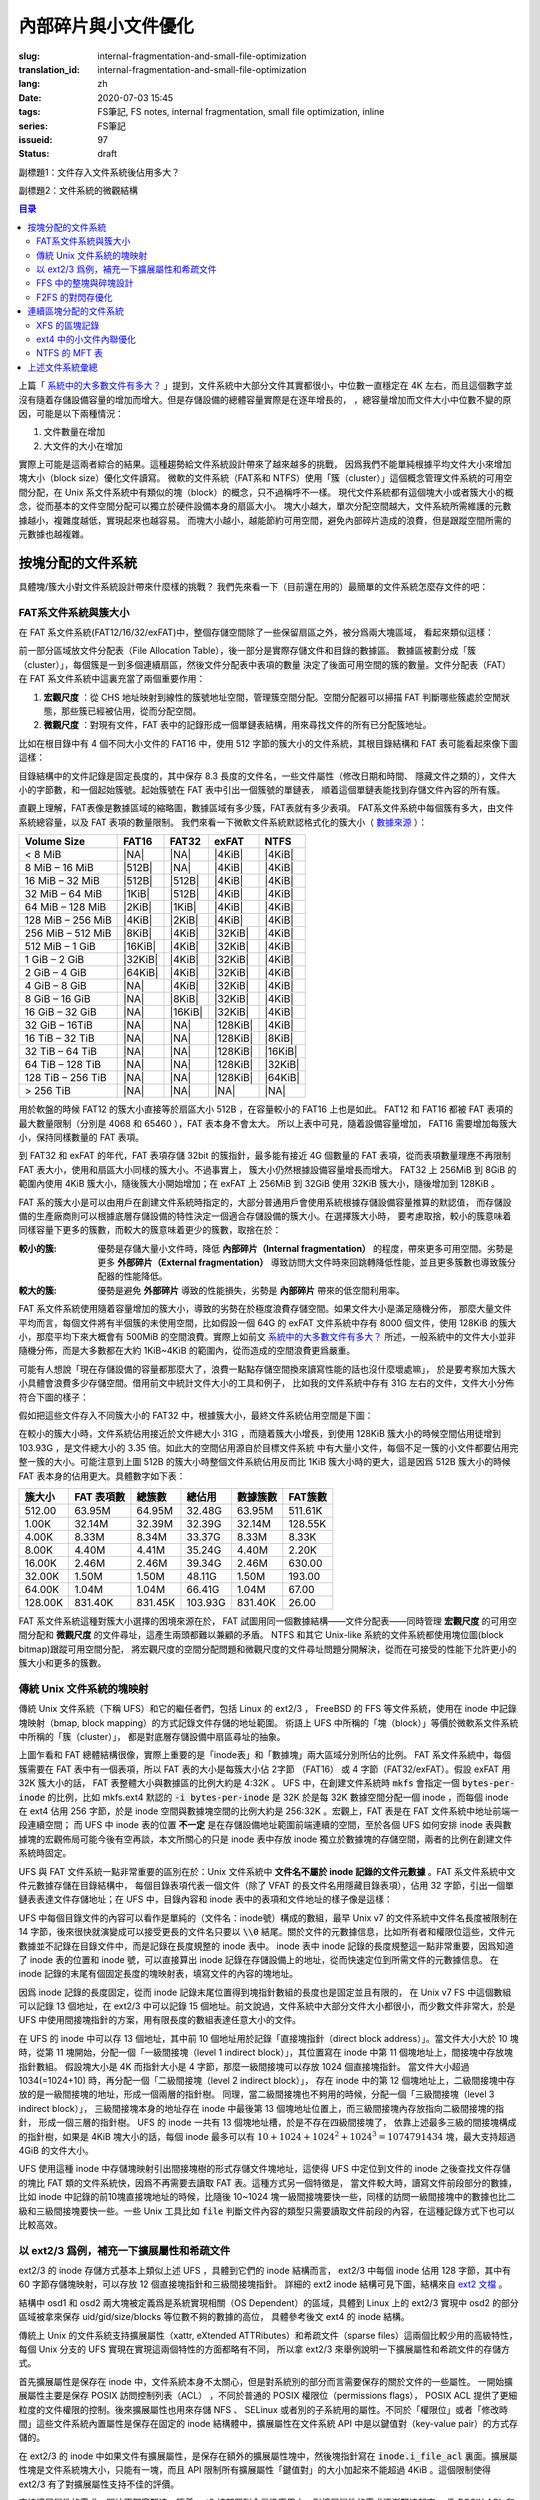 內部碎片與小文件優化
================================================

:slug: internal-fragmentation-and-small-file-optimization
:translation_id: internal-fragmentation-and-small-file-optimization
:lang: zh
:date: 2020-07-03 15:45
:tags: FS筆記, FS notes, internal fragmentation, small file optimization, inline
:series: FS筆記
:issueid: 97
:status: draft

副標題1：文件存入文件系統後佔用多大？

副標題2：文件系統的微觀結構

.. contents:: 目录

上篇「 `系統中的大多數文件有多大？ <{filename}./file-size-histogram.zh.rst>`_
」提到，文件系統中大部分文件其實都很小，中位數一直穩定在 4K
左右，而且這個數字並沒有隨着存儲設備容量的增加而增大。但是存儲設備的總體容量實際是在逐年增長的，
，總容量增加而文件大小中位數不變的原因，可能是以下兩種情況：

1. 文件數量在增加
2. 大文件的大小在增加

實際上可能是這兩者綜合的結果。這種趨勢給文件系統設計帶來了越來越多的挑戰，
因爲我們不能單純根據平均文件大小來增加塊大小（block size）優化文件讀寫。
微軟的文件系統（FAT系和 NTFS）使用「簇（cluster）」這個概念管理文件系統的可用空間分配，在 Unix
系文件系統中有類似的塊（block）的概念，只不過稱呼不一樣。
現代文件系統都有這個塊大小或者簇大小的概念，從而基本的文件空間分配可以獨立於硬件設備本身的扇區大小。
塊大小越大，單次分配空間越大，文件系統所需維護的元數據越小，複雜度越低，實現起來也越容易。
而塊大小越小，越能節約可用空間，避免內部碎片造成的浪費，但是跟蹤空間所需的元數據也越複雜。

按塊分配的文件系統
+++++++++++++++++++++++++++++++++++++++++++++++++++++++++++++++++++

具體塊/簇大小對文件系統設計帶來什麼樣的挑戰？
我們先來看一下（目前還在用的）最簡單的文件系統怎麼存文件的吧：

FAT系文件系統與簇大小
-------------------------------------------------------------------

在 FAT 系文件系統(FAT12/16/32/exFAT)中，整個存儲空間除了一些保留扇區之外，被分爲兩大塊區域，
看起來類似這樣：

.. tikz::
    :libs: positioning,calc,decorations.pathreplacing,fit

    \node[fit={(0,3) (2,4)}] (rect)  {引導保留塊};
    \draw[thick]  (0,3) rectangle (2,4);
    \draw[thick,fill=red!30!white]  (2,3) rectangle (18,4);
    \foreach \x in {2.2,2.4,...,18.0} { \draw[thick] (\x,3) -- (\x,4); }
    \foreach \x in {3.2,3.4,...,3.8} { \draw[thick] (2.0,\x) -- (18.0,\x); }
    \draw [decorate,decoration={brace,mirror,amplitude=5}] (18,4.1) -- (2, 4.1) 
        node [black,midway,yshift=10] {文件分配表（File Allocation Table）};
    \foreach \x in {0,1,...,17} {
        \draw[thick,fill=green!30!white] (\x,2) rectangle (\x + 1,3);
        \draw[thick,fill=green!30!white] (\x,1) rectangle (\x + 1,2);
        \draw[thick,fill=green!30!white] (\x,0) rectangle (\x + 1,1);
        \draw[thick,fill=green!30!white] (\x,-1) rectangle (\x + 1,0);
    }
    \draw [decorate,decoration={brace,amplitude=5}] (18.1,3) -- (18.1,-1)
        node [black,right,midway,xshift=10] {數據區（Data Area）};
    \draw [decorate,decoration={brace,amplitude=5}] (1,-1.1) -- (0,-1.1)
        node [black,midway,yshift=-10] {簇（Cluster）};

前一部分區域放文件分配表（File Allocation Table），後一部分是實際存儲文件和目錄的數據區。
數據區被劃分成「簇（cluster）」，每個簇是一到多個連續扇區，然後文件分配表中表項的數量
決定了後面可用空間的簇的數量。文件分配表（FAT）在 FAT 系文件系統中這裏充當了兩個重要作用：

1. **宏觀尺度** ：從 CHS 地址映射到線性的簇號地址空間，管理簇空間分配。空間分配器可以掃描 FAT 判斷哪些簇處於空閒狀態，那些簇已經被佔用，從而分配空間。
2. **微觀尺度** ：對現有文件，FAT 表中的記錄形成一個單鏈表結構，用來尋找文件的所有已分配簇地址。

比如在根目錄中有 4 個不同大小文件的 FAT16 中，使用 512 字節的簇大小的文件系統，其根目錄結構和
FAT 表可能看起來像下圖這樣：

.. tikz::
    :libs: positioning,calc,decorations.pathreplacing,fit

    \makeatletter
        \newcommand{\firstof}[1]{\@car#1\@nil}
        \newcommand{\secondof}[1]{\expandafter\@car\@cdr#1\@nil\@nil}
        \newcommand{\restof}[1]{\expandafter\@cdr\@cdr#1\@nil\@nil}
    \makeatother

    \pgfdeclarelayer{background}
    \pgfdeclarelayer{foreground}
    \pgfsetlayers{background,main,foreground}

    \def\rect(#1)(#2)(#3){
        \node[fit={(#1) (#2)}] (rect)  {#3};
        \draw[thick] (#1) rectangle (#2);
    }

    \def\direntry(#1)(#2)(#3)(#4 #5)(#6){
        \node[fit={(0,#1 +1.9) (3,#1 +1.9)},#6!50!black] (rect)  {#2};
        \node[fit={(3,#1 +1.9) (6,#1 +1.9)},#6!50!black] (rect)  {#3};
        \node[fit={(6,#1 +1.9) (7.5,#1 +1.9)},#6!50!black] (rect)  {#4};
        \node[fit={(7.5,#1 +1.9) (9,#1 +1.9)},#6!50!black] (rect)  {#5};
    }

    \def\fatend(#1)(#2){
        \node[thick,#2!50!black] (a) at (10.5 + \secondof{#1}, 1.75 + \firstof{#1}) {\Large ×};
        \begin{pgfonlayer}{background}
        \draw[fill=#2!10!white] (\secondof{#1} +10,\firstof{#1} +1) rectangle (\secondof{#1} +11 , \firstof{#1} + 2);
        \end{pgfonlayer}
    }

    \def\fatstart(#1 #2)(#3){
        \draw[#3!50!black, -> , thick] (7,#1+1.8)  -> (10.2 + \secondof{#2}, 1.4 + \firstof{#2});
    }

    \def\xxx{0} \def\yyy{0}
    \def\fatlist(#1)(#2){
       \foreach \x / \y [remember=\x as \xxx, remember=\y as \yyy] in {#1} {
            \node[thick,#2!50!black] (a) at (10.5 + \yyy, 1.75 + \xxx) {\large \x\y};
            \node (b) at (10.5 + \y, 1.4 + \x) {};
            \draw[#2!50!black, -> , thick] (a) -> (b);
            \begin{pgfonlayer}{background}
            \draw[fill=#2!10!white] (\yyy +10,\xxx +1) rectangle (\yyy +11 , \xxx + 2);
            \end{pgfonlayer}
      }
    }

    \def\fatentry(#1)(#2)(#3 #4)(#5)(#6){
        \fatstart(#2 #3#4)(#1);
        \def\xxx{#3};
        \def\yyy{#4};
        \fatlist(#5)(#1);
        \fatend(#6)(#1);
    }

    \begin{scope}[yshift=-1em,xshift=1em,yscale=-1]
        \direntry(0)(CONFIG.SYS)(mask ctime mtime)(3 1700)(red);
        \fatentry(red)(0)(0 3)(0/4,0/5,0/6)(06);

        \direntry(1)(COMMAND.COM)(mask ctime mtime)(10 5712)(blue);
        \fatentry(blue)(1)(1 0)(1/1,1/2,1/4,1/5,1/6,0/7,0/8,0/9,1/7,1/8)(18);

        \direntry(2)(AUTOEXEC.BAT)(mask ctime mtime)(13 2022)(green);
        \fatentry(green)(2)(1 3)(1/9,2/0,2/1)(21);

        \direntry(3)(EDLIN.EXE)(mask ctime mtime)(25 3313)(cyan);
        \fatentry(cyan)(3)(2 5)(2/6,2/7,2/8,2/9,3/7,3/8)(38);
        
        \rect(0,0)(9,1)(目錄結構);
        \foreach \x in {0,1,2,3}{
          \rect(0,1+\x)(3,2+\x)(文件名.擴展名);
          \rect(3,1+\x)(6,2+\x)(文件屬性);
          \rect(6,1+\x)(7.5,2+\x)(起始簇);
          \rect(7.5,1+\x)(9,2+\x)(文件大小);
        }
        \draw [decorate,decoration={brace,amplitude=5}] (0,-0.1) -- (9,-0.1)
            node [black,midway,yshift=10] {\footnotesize 32字節表項};
        \foreach \x in {0,1,...,9}{
           \foreach \y in {0,1,...,3}{
             \pgfmathtruncatemacro\q{10 * \y+\x}
             \rect(10+\x,1+\y)(11+\x,1+\y+1)(\small \q);
           }
        }
        \rect(10,0)(20,1)(文件分配表（FAT）);
    \end{scope}

目錄結構中的文件記錄是固定長度的，其中保存 8.3 長度的文件名，一些文件屬性（修改日期和時間、
隱藏文件之類的），文件大小的字節數，和一個起始簇號。起始簇號在 FAT 表中引出一個簇號的單鏈表，
順着這個單鏈表能找到存儲文件內容的所有簇。

直觀上理解，FAT表像是數據區域的縮略圖，數據區域有多少簇，FAT表就有多少表項。
FAT系文件系統中每個簇有多大，由文件系統總容量，以及 FAT 表項的數量限制。
我們來看一下微軟文件系統默認格式化的簇大小（
`數據來源 <https://support.microsoft.com/en-us/help/140365/default-cluster-size-for-ntfs-fat-and-exfat>`_ ）：

.. raw:: html

    <style>
    table.right-align-columns td,th {
        text-align: right
    }
    </style>


.. table::
    :class: right-align-columns

    +-------------------+----------+----------+----------+----------+
    | Volume Size       | FAT16    | FAT32    | exFAT    | NTFS     |
    +===================+==========+==========+==========+==========+
    | < 8 MiB           | |NA|     | |NA|     | |4KiB|   | |4KiB|   |
    +-------------------+----------+----------+----------+----------+
    | 8 MiB – 16 MiB    | |512B|   | |NA|     | |4KiB|   | |4KiB|   |
    +-------------------+----------+----------+----------+----------+
    | 16 MiB – 32 MiB   | |512B|   | |512B|   | |4KiB|   | |4KiB|   |
    +-------------------+----------+----------+----------+----------+
    | 32 MiB – 64 MiB   | |1KiB|   | |512B|   | |4KiB|   | |4KiB|   |
    +-------------------+----------+----------+----------+----------+
    | 64 MiB – 128 MiB  | |2KiB|   | |1KiB|   | |4KiB|   | |4KiB|   |
    +-------------------+----------+----------+----------+----------+
    | 128 MiB – 256 MiB | |4KiB|   | |2KiB|   | |4KiB|   | |4KiB|   |
    +-------------------+----------+----------+----------+----------+
    | 256 MiB – 512 MiB | |8KiB|   | |4KiB|   | |32KiB|  | |4KiB|   |
    +-------------------+----------+----------+----------+----------+
    | 512 MiB – 1 GiB   | |16KiB|  | |4KiB|   | |32KiB|  | |4KiB|   |
    +-------------------+----------+----------+----------+----------+
    | 1 GiB – 2 GiB     | |32KiB|  | |4KiB|   | |32KiB|  | |4KiB|   |
    +-------------------+----------+----------+----------+----------+
    | 2 GiB – 4 GiB     | |64KiB|  | |4KiB|   | |32KiB|  | |4KiB|   |
    +-------------------+----------+----------+----------+----------+
    | 4 GiB – 8 GiB     | |NA|     | |4KiB|   | |32KiB|  | |4KiB|   |
    +-------------------+----------+----------+----------+----------+
    | 8 GiB – 16 GiB    | |NA|     | |8KiB|   | |32KiB|  | |4KiB|   |
    +-------------------+----------+----------+----------+----------+
    | 16 GiB – 32 GiB   | |NA|     | |16KiB|  | |32KiB|  | |4KiB|   |
    +-------------------+----------+----------+----------+----------+
    | 32 GiB – 16TiB    | |NA|     | |NA|     | |128KiB| | |4KiB|   |
    +-------------------+----------+----------+----------+----------+
    | 16 TiB – 32 TiB   | |NA|     | |NA|     | |128KiB| | |8KiB|   |
    +-------------------+----------+----------+----------+----------+
    | 32 TiB – 64 TiB   | |NA|     | |NA|     | |128KiB| | |16KiB|  |
    +-------------------+----------+----------+----------+----------+
    | 64 TiB – 128 TiB  | |NA|     | |NA|     | |128KiB| | |32KiB|  |
    +-------------------+----------+----------+----------+----------+
    | 128 TiB – 256 TiB | |NA|     | |NA|     | |128KiB| | |64KiB|  |
    +-------------------+----------+----------+----------+----------+
    | > 256 TiB         | |NA|     | |NA|     | |NA|     | |NA|     |
    +-------------------+----------+----------+----------+----------+

.. |NA| replace:: :html:`<span style="color:     rgb(255,100,100)"></span>`
.. |512B| replace:: :html:`<span style="color:   rgb(100,100,255)">512B</span>`
.. |1KiB| replace:: :html:`<span style="color:   rgb( 50, 50,255)">1KiB</span>`
.. |2KiB| replace:: :html:`<span style="color:   rgb(  0,  0,255)">2KiB</span>`
.. |4KiB| replace:: :html:`<span style="color:   rgb(  0,  0,  0)">4KiB</span>`
.. |8KiB| replace:: :html:`<span style="color:   rgb( 50,  0,  0)">8KiB</span>`
.. |16KiB| replace:: :html:`<span style="color:  rgb(100,  0,  0)">16KiB</span>`
.. |32KiB| replace:: :html:`<span style="color:  rgb(150,  0,  0)">32KiB</span>`
.. |64KiB| replace:: :html:`<span style="color:  rgb(200,  0,  0)">64KiB</span>`
.. |128KiB| replace:: :html:`<span style="color: rgb(255,  0,  0)">128KiB</span>`

用於軟盤的時候 FAT12 的簇大小直接等於扇區大小 512B ，在容量較小的 FAT16 上也是如此。
FAT12 和 FAT16 都被 FAT 表項的最大數量限制（分別是 4068 和 65460 ），FAT 表本身不會太大。
所以上表中可見，隨着設備容量增加， FAT16 需要增加每簇大小，保持同樣數量的 FAT 表項。

到 FAT32 和 exFAT 的年代，FAT 表項存儲 32bit 的簇指針，最多能有接近 4G 個數量的 FAT
表項，從而表項數量理應不再限制 FAT 表大小，使用和扇區大小同樣的簇大小。不過事實上，
簇大小仍然根據設備容量增長而增大。 FAT32 上 256MiB 到 8GiB 的範圍內使用 4KiB
簇大小，隨後簇大小開始增加；在 exFAT 上 256MiB 到 32GiB 使用 32KiB 簇大小，隨後增加到
128KiB 。

FAT 系的簇大小是可以由用戶在創建文件系統時指定的，大部分普通用戶會使用系統根據存儲設備容量推算的默認值，
而存儲設備的生產廠商則可以根據底層存儲設備的特性決定一個適合存儲設備的簇大小。在選擇簇大小時，
要考慮取捨，較小的簇意味着同樣容量下更多的簇數，而較大的簇意味着更少的簇數，取捨在於：

:較小的簇: 優勢是存儲大量小文件時，降低 **內部碎片（Internal fragmentation）**
          的程度，帶來更多可用空間。劣勢是更多 **外部碎片（External fragmentation）**
          導致訪問大文件時來回跳轉降低性能，並且更多簇數也導致簇分配器的性能降低。
:較大的簇: 優勢是避免 **外部碎片** 導致的性能損失，劣勢是 **內部碎片** 帶來的低空間利用率。

FAT 系文件系統使用隨着容量增加的簇大小，導致的劣勢在於極度浪費存儲空間。如果文件大小是滿足隨機分佈，
那麼大量文件平均而言，每個文件將有半個簇的未使用空間，比如假設一個 64G 的 exFAT 文件系統中存有 8000
個文件，使用 128KiB 的簇大小，那麼平均下來大概會有 500MiB 的空間浪費。實際上如前文 `系統中的大多數文件有多大？`_
所述，一般系統中的文件大小並非隨機分佈，而是大多數都在大約 1KiB~4KiB
的範圍內，從而造成的空間浪費更爲嚴重。

可能有人想說「現在存儲設備的容量都那麼大了，浪費一點點存儲空間換來讀寫性能的話也沒什麼壞處嘛」，
於是要考察加大簇大小具體會浪費多少存儲空間。借用前文中統計文件大小的工具和例子，
比如我的文件系統中存有 31G 左右的文件，文件大小分佈符合下圖的樣子：

.. image:: {static}/images/root-31g-filesize.png
    :alt: root-31g-filesize.png

假如把這些文件存入不同簇大小的 FAT32 中，根據簇大小，最終文件系統佔用空間是下圖：

.. image:: {static}/images/root-31g-fat-clustersize.png
    :alt: root-31g-fat-clustersize.png

在較小的簇大小時，文件系統佔用接近於文件總大小 31G ，而隨着簇大小增長，到使用 128KiB
簇大小的時候空間佔用徒增到 103.93G ，是文件總大小的 3.35 倍。如此大的空間佔用源自於目標文件系統
中有大量小文件，每個不足一簇的小文件都要佔用完整一簇的大小。可能注意到上圖 512B
的簇大小時整個文件系統佔用反而比 1KiB 簇大小時的更大，這是因爲 512B 簇大小的時候 FAT
表本身的佔用更大。具體數字如下表：

.. table::
    :class: right-align-columns

    +----------------+---------------+------------------+--------------+------------+----------------+
    | |CS|           | |FATe|        | |TC|             | |TS|         | |Clusters| | |FATc|         |
    +================+===============+==================+==============+============+================+
    | 512.00         | 63.95M        | 64.95M           | 32.48G       | 63.95M     | 511.61K        |
    +----------------+---------------+------------------+--------------+------------+----------------+
    | 1.00K          | 32.14M        | 32.39M           | 32.39G       | 32.14M     | 128.55K        |
    +----------------+---------------+------------------+--------------+------------+----------------+
    | 4.00K          | 8.33M         | 8.34M            | 33.37G       | 8.33M      | 8.33K          |
    +----------------+---------------+------------------+--------------+------------+----------------+
    | 8.00K          | 4.40M         | 4.41M            | 35.24G       | 4.40M      | 2.20K          |
    +----------------+---------------+------------------+--------------+------------+----------------+
    | 16.00K         | 2.46M         | 2.46M            | 39.34G       | 2.46M      | 630.00         |
    +----------------+---------------+------------------+--------------+------------+----------------+
    | 32.00K         | 1.50M         | 1.50M            | 48.11G       | 1.50M      | 193.00         |
    +----------------+---------------+------------------+--------------+------------+----------------+
    | 64.00K         | 1.04M         | 1.04M            | 66.41G       | 1.04M      | 67.00          |
    +----------------+---------------+------------------+--------------+------------+----------------+
    | 128.00K        | 831.40K       | 831.45K          | 103.93G      | 831.40K    | 26.00          |
    +----------------+---------------+------------------+--------------+------------+----------------+


.. |CS| replace:: 簇大小
.. |FATe| replace:: FAT 表項數
.. |TC| replace:: 總簇數
.. |TS| replace:: 總佔用
.. |Clusters| replace:: 數據簇數
.. |FATc| replace:: FAT簇數

FAT 系文件系統這種對簇大小選擇的困境來源在於， FAT 試圖用同一個數據結構——文件分配表——同時管理
**宏觀尺度** 的可用空間分配和 **微觀尺度** 的文件尋址，這產生兩頭都難以兼顧的矛盾。
NTFS 和其它 Unix-like 系統的文件系統都使用塊位圖(block bitmap)跟蹤可用空間分配，
將宏觀尺度的空間分配問題和微觀尺度的文件尋址問題分開解決，從而在可接受的性能下允許更小的簇大小和更多的簇數。

傳統 Unix 文件系統的塊映射
-------------------------------------------------------------------

傳統 Unix 文件系統（下稱 UFS）和它的繼任者們，包括 Linux 的 ext2/3 ， FreeBSD 的 FFS
等文件系統，使用在 inode 中記錄塊映射（bmap, block mapping）的方式記錄文件存儲的地址範圍。
術語上 UFS 中所稱的「塊（block）」等價於微軟系文件系統中所稱的「簇（cluster）」，
都是對底層存儲設備中扇區尋址的抽象。


.. tikz::
    :libs: positioning,calc,decorations.pathreplacing,fit

    \node[fit={(0,3) (2,4)}] (rect)  {保留塊};
    \draw[thick]  (0,3) rectangle (2,4);

    \draw[thick,fill=red!50!white]  (2,3) rectangle (3,4);
    \draw[thick,fill=green]  (3,3) rectangle (4,4);
    \node[fit={(2,3.5) (3,3.5)}] (rect)  {\footnotesize inode 位圖};
    \node[fit={(3,3.5) (4,3.5)}] (rect)  {\footnotesize 塊位圖};
    \draw[thick,fill=red!20!white]  (4,3) rectangle (18,4);
    \foreach \x in {4.2,4.4,...,18.0} { \draw[thick] (\x,3) -- (\x,4); }
    \draw [decorate,decoration={brace,mirror,amplitude=5}] (18,4.1) -- (4, 4.1) 
        node [black,midway,yshift=10] {inode 表};
    \foreach \x in {0,1,...,17} {
        \draw[thick,fill=green!20!white] (\x,2) rectangle (\x + 1,3);
        \draw[thick,fill=green!20!white] (\x,1) rectangle (\x + 1,2);
        \draw[thick,fill=green!20!white] (\x,-1) rectangle (\x + 1,0);
        \draw[thick,fill=green!20!white] (\x,-2) rectangle (\x + 1,-1);
    }
    \draw[thick,fill=red!50!white]  (0,0) rectangle (1,1);
    \draw[thick,fill=green]  (1,0) rectangle (2,1);
    \node[fit={(0,0.5) (1,0.5)}] (rect)  {\footnotesize inode 位圖};
    \node[fit={(1,0.5) (2,0.5)}] (rect)  {\footnotesize 塊位圖};
    \draw[thick,fill=red!20!white]  (2,0) rectangle (18,1);
    \foreach \x in {2.2,2.4,...,18.0} { \draw[thick] (\x,0) -- (\x,1); }
    \draw [decorate,decoration={brace,amplitude=5}] (18.1,3) -- (18.1,1)
        node [black,right,midway,xshift=10] {數據塊（data blocks）};
    \draw [decorate,decoration={brace,amplitude=5}] (18.1,1) -- (18.1,0)
        node [black,right,midway,xshift=10] {inode 表};
    \draw [decorate,decoration={brace,amplitude=5}] (18.1,0) -- (18.1,-2)
        node [black,right,midway,xshift=10] {數據塊（data blocks）};

上圖乍看和 FAT 總體結構很像，實際上重要的是「inode表」和「數據塊」兩大區域分別所佔的比例。
FAT 系文件系統中，每個簇需要在 FAT 表中有一個表項，所以 FAT 表的大小是每簇大小佔 2字節 （FAT16）
或 4 字節（FAT32/exFAT）。假設 exFAT 用 32K 簇大小的話， FAT 表整體大小與數據區的比例大約是 4:32K
。 UFS 中，在創建文件系統時 :code:`mkfs` 會指定一個
:code:`bytes-per-inode` 的比例，比如 mkfs.ext4 默認的 :code:`-i bytes-per-inode`
是 32K 於是每 32K 數據空間分配一個 inode ，而每個 inode 在 ext4 佔用 256 字節，於是 inode
空間與數據塊空間的比例大約是 256:32K 。宏觀上，FAT 表是在 FAT 文件系統中地址前端一段連續空間；
而 UFS 中 inode 表的位置 **不一定** 是在存儲設備地址範圍前端連續的空間，至於各個
UFS 如何安排 inode 表與數據塊的宏觀佈局可能今後有空再談，本文所關心的只是 inode
表中存放 inode 獨立於數據塊的存儲空間，兩者的比例在創建文件系統時固定。

UFS 與 FAT 文件系統一點非常重要的區別在於：Unix 文件系統中
**文件名不屬於 inode 記錄的文件元數據** 。FAT 系文件系統中文件元數據存儲在目錄結構中，
每個目錄表項代表一個文件（除了 VFAT 的長文件名用隱藏目錄表項），佔用 32
字節，引出一個單鏈表表達文件存儲地址；在 UFS 中，目錄內容和 inode
表中的表項和文件地址的樣子像是這樣：


.. tikz::
    :libs: positioning,calc,decorations.pathreplacing,fit

    \def\rect(#1)(#2)(#3){
        \node[fit={(#1) (#2)}] (rect)  {#3};
        \draw[thick] (#1) rectangle (#2);
    }

    \def\inode(#1)(#2)(#3)(#4)(#5)(#6){
        \rect(7,#1)(8,#2)(#3);
        \rect(8,#1)(10,#2)(\footnotesize #4);
        \rect(10,#1)(12,#2)(\footnotesize #5);
        \rect(12,#1)(14,#2)(\footnotesize mtime ctime atime btime);
        \rect(14,#1)(16,#2)(#6);
        \foreach \x in {16.0,16.3,16.6,...,19.8}{
          \rect(\x,#1)(\x +0.3,#2)();
        } 
    }


    \def\l2block(#1,#2)(#3){
       \fill[green!10!white] (#1,#2) rectangle (#1+8*#3,#2+8*#3);
       \foreach \x in {0,1,2,3,...,7}{
         \foreach \y in {0,1,2,3,...,7}{
           \rect(\x*#3+#1,\y*#3+#2)(\x*#3+#1+#3,\y*#3+#2+#3)();
         }
       }
    }

    \def\indrectblock(#1,#2)(#3)(#4){
       \l2block(#1,#2)(0.5);
       \foreach \x in {0,1,2,3,...,7}{
         \draw[->] (\x*0.5+0.25+#1,8*0.5+#2-0.25) -> (\x*0.5+0.25+#1,8*0.5+#2+0.5);
       }
      \node[fit={(#1,#2-0.5) (#1+4,#2)}] (rect) {#3};
      \draw [decorate,decoration={brace,mirror,amplitude=5}] (0*0.5+#1-0.1,7*0.5+#2) -- (0*0.5+#1-0.1,8*0.5+#2)
            node [black,midway,xshift=-35] {#4};
    }


    \begin{scope}[yshift=-1em,xshift=1em,yscale=-1]
        \fill[green!10!white] (0,1.2) rectangle (6,2.8);
        \rect(0,0)(6,1.2)(目錄文件\\/usr);
        \rect(0,1.2)(1,2)(bin);\rect(1,1.2)(1.5,2)(13);
        \rect(1.5,1.2)(2.5,2)(lib);\rect(2.5,1.2)(3,2)(14);
        \rect(3,1.2)(4.5,2)(share);\rect(4.5,1.2)(5,2)(15);
        \rect(5,1.2)(6,2)(inclu-);
        \rect(0,2)(0.6,2.8)(-de);\rect(0.6,2)(1.1,2.8)(16);
        \rect(1.1,2)(2.6,2.8)(local);\rect(2.6,2)(3.1,2.8)(17);
        \rect(3.1,2)(4.0,2.8)(src);\rect(4.0,2)(4.5,2.8)(18);
        \rect(4.5,2)(6,2.8)(...);

        \rect(7,0)(19.9,1.2)(inode 表);
        \node[fit={(7,1) (8,1)}] (rect)  {\footnotesize 類型};
        \node[fit={(8,1) (10,1)}] (rect)  {\footnotesize 權限位};
        \node[fit={(10,1) (12,1)}] (rect)  {\footnotesize 用戶/組};
        \node[fit={(12,1) (14,1)}] (rect)  {\footnotesize 時間戳};
        \node[fit={(14,1) (16,1)}] (rect)  {\footnotesize 文件大小};
        \node[fit={(16,1) (19.9,1)}] (rect)  {\footnotesize 塊映射};

        \fill[red!10!white] (7,1.2) rectangle (19.9,3.6);

        \inode(1.2)(2)(13:d)(rwxr-xr-x)(root:root)(117K);
        \inode(2)(2.8)(14:d)(rwxr-xr-x)(root:root)(234K);
        \inode(2.8)(3.6)(15:d)(rwxr-xr-x)(root:root)(6602);

        \fill[red!10!white] (7,5) rectangle (20,6);

        \foreach \x in {8,9,10,11,12,...,17}{
          \rect(\x - 1,5)(\x,6)();
          \draw[->] (\x-0.5,5.5) -> (\x-0.5,6.5);
        }

       \foreach \x / \y in {16.0/7,19.9/20}{
         \draw[dotted] (\x,3.6) -> (\y,5);
       } 

        \draw [decorate,decoration={brace,amplitude=5}] (7,4.9) -- (17,4.9)
            node [black,midway,yshift=10] {\footnotesize 直接塊指針×10};
       \rect(17,5)(18,6)(\footnotesize 一級\\間接塊);
       \rect(18,5)(19,6)(\footnotesize 二級\\間接塊);
       \rect(19,5)(20,6)(\footnotesize 三級\\間接塊);

       \indrectblock(0,8)(一級間接塊)(\footnotesize 直接塊指針);
       \indrectblock(8,9)(二級間接塊)(\footnotesize 一級間接塊指針);
       \indrectblock(16,10)(三級間接塊)(\footnotesize 二級間接塊指針);
       \draw[->] (17.5,5.5) to [out=120,in=-30] (4+0.1,8-0.1);
       \draw[->] (18.5,5.5) to [out=120,in=-30] (12+0.1,9-0.1);
       \draw[->] (19.5,5.5) to [out=90,in=-90] (20+0.1,10-0.1);

       \l2block(7,14)(0.2); \l2block(11,14)(0.2); \node[fit={(8.5,13.5) (11,16)}] {\LARGE \ldots \ldots \ldots \ldots \ldots};
       \l2block(15,15)(0.2); \l2block(19,15)(0.2); \node[fit={(16.5,14.5) (19,17)}] {\LARGE \ldots \ldots \ldots \ldots \ldots};
       \l2block(14,17)(0.1); \l2block(16,17)(0.1);\l2block(18,17)(0.1); \l2block(20,17)(0.1);
       \node[fit={(15,17) (16,18)}] {\LARGE \ldots \ldots};
       \node[fit={(17,17) (18,18)}] {\LARGE \ldots \ldots};
       \node[fit={(19,17) (20,18)}] {\LARGE \ldots \ldots};
    \end{scope}

UFS 中每個目錄文件的內容可以看作是單純的（文件名：inode號）構成的數組，最早 Unix v7
的文件系統中文件名長度被限制在 14 字節，後來很快就演變成可以接受更長的文件名只要以 :code:`\\0`
結尾。關於文件的元數據信息，比如所有者和權限位這些，文件元數據並不記錄在目錄文件中，而是記錄在長度規整的
inode 表中。 inode 表中 inode 記錄的長度規整這一點非常重要，因爲知道了 inode 表的位置和
inode 號，可以直接算出 inode 記錄在存儲設備上的地址，從而快速定位到所需文件的元數據信息。
在 inode 記錄的末尾有個固定長度的塊映射表，填寫文件的內容的塊地址。

因爲 inode 記錄的長度固定，從而 inode 記錄末尾位置得到塊指針數組的長度也是固定並且有限的，
在 Unix v7 FS 中這個數組可以記錄 13 個地址，在 ext2/3 中可以記錄 15
個地址。前文說過，文件系統中大部分文件大小都很小，而少數文件非常大，於是 UFS
中使用間接塊指針的方案，用有限長度的數組表達任意大小的文件。

在 UFS 的 inode 中可以存 13 個地址，其中前 10 個地址用於記錄「直接塊指針（direct
block address）」。當文件大小大於 10 塊時，從第 11 塊開始，分配一個「一級間接塊（level 1
indirect block）」，其位置寫在 inode 中第 11 個塊地址上，間接塊中存放塊指針數組。
假設塊大小是 4K 而指針大小是 4 字節，那麼一級間接塊可以存放 1024 個直接塊指針。
當文件大小超過 1034(=1024+10) 時，再分配一個「二級間接塊（level 2 indirect block）」，
存在 inode 中的第 12 個塊地址上，二級間接塊中存放的是一級間接塊的地址，形成一個兩層的指針樹。
同理，當二級間接塊也不夠用的時候，分配一個「三級間接塊（level 3 indirect block）」，
三級間接塊本身的地址存在 inode 中最後第 13 個塊地址位置上，而三級間接塊內存放指向二級間接塊的指針，
形成一個三層的指針樹。 UFS 的 inode 一共有 13 個塊地址槽，於是不存在四級間接塊了，
依靠上述最多三級的間接塊構成的指針樹，如果是 4KiB 塊大小的話，每個 inode 最多可以有
:math:`10+1024+1024^2+1024^3 = 1074791434` 塊，最大支持超過 4GiB 的文件大小。

UFS 使用這種 inode 中存儲塊映射引出間接塊樹的形式存儲文件塊地址，這使得 UFS 中定位到文件的
inode 之後查找文件存儲的塊比 FAT 類的文件系統快，因爲不再需要去讀取 FAT 表。這種方式另一個特徵是，
當文件較大時，讀寫文件前段部分的數據，比如 inode 中記錄的前10塊直接塊地址的時候，比隨後 10~1024
塊一級間接塊要快一些，同樣的訪問一級間接塊中的數據也比二級和三級間接塊要快一些。一些 Unix 工具比如
:code:`file` 判斷文件內容的類型只需要讀取文件前段的內容，在這種記錄方式下也可以比較高效。

以 ext2/3 爲例，補充一下擴展屬性和希疏文件
-------------------------------------------------------------------

ext2/3 的 inode 存儲方式基本上類似上述 UFS ，具體到它們的 inode 結構而言， ext2/3 中每個
inode 佔用 128 字節，其中有 60 字節存儲塊映射，可以存放 12 個直接塊指針和三級間接塊指針。
詳細的 ext2 inode 結構可見下圖，結構來自 `ext2 文檔 <https://www.nongnu.org/ext2-doc/ext2.html#inode-table>`_
。


.. tikz::
    :libs: positioning,calc,decorations.pathreplacing,fit

    \def\rect(#1)(#2)(#3){
        \node[fit={(#1) (#2)}] (rect)  {\tt #3};
        \draw[thick] (#1) rectangle (#2);
    }

    \begin{scope}[yshift=-1em,xshift=1em,yscale=-1]
        \rect(0,0)(8,1)(ext2 inode 結構);
        \node[fit={(-1,1) (0,2)}] (rect) {0};
        \rect(0,1)(2,2)(mode\\{\footnotesize ?rwxrwxrwx});
        \rect(2,1)(4,2)(uid\\{\footnotesize 所屬用戶});
        \rect(4,1)(8,2)(size\\{\footnotesize 實際大小（字節數）});
        \node[fit={(-1,2) (0,3)}] (rect) {8};
        \rect(0,2)(4,3)(atime\\{\footnotesize 訪問時間});
        \rect(4,2)(8,3)(ctime\\{\footnotesize 修改時間（元數據）});
        \node[fit={(-1,3) (0,4)}] (rect) {16};
        \rect(0,3)(4,4)(mtime\\{\footnotesize 編輯時間（數據）});
        \rect(4,3)(8,4)(dtime\\{\footnotesize 刪除時間（亦用作刪除列表）});
        \node[fit={(-1,4) (0,5)}] (rect) {24};
        \rect(0,4)(2,5)(gid\\{\footnotesize 所屬組});
        \rect(2,4)(4,5)(links\_count\\{\footnotesize 硬鏈接數});
        \rect(4,4)(8,5)(blocks\\{\footnotesize 佔用大小（512字節塊塊數）});
        \node[fit={(-1,5) (0,6)}] (rect) {32};
        \rect(0,5)(4,6)(flags\\{\footnotesize 標誌位});
        \rect(4,5)(8,6)(osd1\\{\footnotesize});
        \node[fit={(-1,6) (0,7)}] (rect) {40};
        \node[fit={(-1,7) (0,8)}] (rect) {...};
        \node[fit={(-1,8) (0,9)}] (rect) {96};
        \draw[thick] (0,6) -- (8,6) -- (8,8) -- (4,8) -- (4,9) -- (0,9) -- (0,6);
        \node[fit={(0,6) (8,8)}] (rect) {\tt block\\{\footnotesize 塊映射數組 $15 \times 4$}};
        \rect(4,8)(8,9)(generation\\{\footnotesize 文件版本（NFS用）});
        \node[fit={(-1,9) (0,10)}] (rect) {104};
        \rect(0,9)(4,10)(file\_acl\\{\footnotesize 擴展屬性塊});
        \rect(4,9)(8,10)(dir\_acl\\{\footnotesize 未使用（ext4 中爲 size\_high）});
        \node[fit={(-1,10) (0,11)}] (rect) {112};
        \rect(0,10)(4,11)(faddr\\{\footnotesize 未使用（ext2 本爲碎塊地址）});
        \node[fit={(-1,11) (0,12)}] (rect) {120};
        \draw[thick] (4,10) -- (8,10) -- (8,12) -- (0,12) -- (0,11) -- (4,11) -- (4,10);
        \node[fit={(0,11) (8,12)}] (rect) {\tt osd2};
        \draw [decorate,decoration={brace,amplitude=5}] (8.1,1) -- (8.1,12)
               node [black,midway,xshift=25] {\footnotesize 128字節};
    \end{scope}

結構中 osd1 和 osd2 兩大塊被定義爲是系統實現相關（OS Dependent）的區域，具體到 Linux 上的
ext2/3 實現中 osd2 的部分區域被拿來保存 uid/gid/size/blocks 等位數不夠的數據的高位，
具體參考後文 ext4 的 inode 結構。

傳統上 Unix 的文件系統支持擴展屬性（xattr, eXtended ATTRibutes）和希疏文件（sparse
files）這兩個比較少用的高級特性，每個 Unix 分支的 UFS 實現在實現這兩個特性的方面都略有不同，
所以拿 ext2/3 來舉例說明一下擴展屬性和希疏文件的存儲方式。

首先擴展屬性是保存在 inode 中，文件系統本身不太關心，但是對系統別的部分而言需要保存的關於文件的一些屬性。
一開始擴展屬性主要是保存 POSIX 訪問控制列表（ACL） ，不同於普通的 POSIX 權限位（permissions flags），
POSIX ACL 提供了更細粒度的文件權限的控制。後來擴展屬性也用來存儲 NFS 、 SELinux
或者別的子系統用的屬性。不同於「權限位」或者「修改時間」這些文件系統內置屬性是保存在固定的 inode
結構體中，擴展屬性在文件系統 API 中是以鍵值對（key-value pair）的方式存儲的。

在 ext2/3 的 inode 中如果文件有擴展屬性，是保存在額外的擴展屬性塊中，然後塊指針寫在
:code:`inode.i_file_acl` 裏面。擴展屬性塊是文件系統塊大小，只能有一塊，而且 API
限制所有擴展屬性「鍵值對」的大小加起來不能超過 4KiB 。這個限制使得 ext2/3 有了對擴展屬性支持不佳的評價。

支持擴展屬性的需求一開始不那麼緊迫，隨着 ext2 被部署到企業級應用中，對擴展屬性的需求逐漸緊迫起來。
像 POSIX ACL 和 SELinux 所需的擴展屬性有個特點是它們經常遞歸地設置在文件夾樹上，很多文件會直接
繼承父級文件夾設置的擴展屬性。後來 ext2 有了個 ea_inode 的特性，用單獨的特殊 inode
保存擴展屬性，這個 inode 不存在於任何文件夾，其文件內容是引用它的文件的擴展屬性，很多普通文件可以共享一個
ea_inode 來表達相同的擴展屬性。

希疏文件（sparse files）是文件地址範圍內有部分地址空間沒有分配對應存儲塊的文件，
常用於存儲磁盤鏡像文件之類地址範圍很大，而有很多空洞的文件。
在 ext2/3 的塊映射中，對希疏文件如果有文件地址沒有分配塊，則把該塊的指針存成 0 的方式表達。
可見在表達希疏文件的時候， ext2/3 雖然不需要分配塊，但是仍然要存儲空指針。

總體而言對擴展屬性和希疏文件的支持一開始並不在 ext2/3 文件系統的原始設計中，
這兩個較少使用的特性都是後來增加的，如果大量使用這兩個特性可能帶來一些性能問題。

FFS 中的整塊與碎塊設計
-------------------------------------------------------------------

FreeBSD 用的 FFS 基於傳統 UFS 的存儲方式，爲了對抗比較小的塊大小導致塊分配器的性能損失，
FFS 創新的使用兩種塊大小記錄文件塊，在此我們把兩種塊大小分別叫整塊（block）和碎塊（fragment）。
整塊和碎塊的大小比例最多是 8:1，也可以是 4:1 或者 2:1，比如可以使用 4KiB 的整塊和 1KiB
的碎塊，或者用 32KiB 的整塊並配有 4KiB 的碎塊。寫文件時先把末端不足一個整塊的內容寫入碎塊中，
之後多個碎塊的長度湊足一個整塊後再分配一個整塊並把之前分配的碎塊內容複製到整塊裏。

另一種考慮碎塊設計的方式是可以看作 FFS 每次在結束寫入時，會對文件末尾做一次小範圍的碎片整理（
defragmentation），將多個碎塊整理成一個整塊。就像普通的碎片整理，這種積攢多個碎塊直到構成一個整塊，
然後搬運碎塊寫入整塊的操作，會造成一定程度的寫入放大；不過因爲對碎塊的碎片整理只針對碎塊，
所以多次寫入不會像普通的碎片整理那樣產生多次寫入放大，而只會發生一次。

.. panel-default::
    :title: ext2 中實現碎塊的計劃

    ext2 曾經也計劃過類似 FFS 碎塊的設計，超級塊（superblock）中有個 s_log_frag_size
    記錄碎塊大小， inode 中也有碎塊地址 i_faddr 之類的記錄，不過 ext2 的 Linux/Hurd
    實現最終都沒有完成對碎塊的支持，於是超級塊中記錄的碎塊大小永遠等於整塊大小，而
    inode 記錄的碎塊永遠爲 0 。到 ext4 時代這些記錄已經被標爲了過期，不再計劃支持碎塊設計。


在 `A Fast File System for UNIX <https://people.eecs.berkeley.edu/~brewer/cs262/FFS.pdf>`_ 
中介紹了 FFS 的設計思想，最初設計這種整塊碎塊方案時 FFS 默認的整塊是 4KiB 碎塊是 512B
，目前 FreeBSD 版本中 `newfs <https://www.freebsd.org/cgi/man.cgi?newfs(8)>`_
命令創建的整塊是 32KiB 碎塊是 4KiB 。實驗表明採用這種整塊碎塊兩級塊大小的方案之後，
文件系統的空間利用率接近塊大小等於碎塊大小時的 UFS ，而塊分配器效率接近塊大小等於整塊大小的
UFS 。碎塊大小不應小於底層存儲設備的扇區大小，而 FFS
記錄碎塊的方式使得整塊的大小不能大於碎塊大小的 8 倍。

不考慮希疏文件（sparse files）的前提下，碎塊記錄只發生在文件末尾，而且在文件系統實際寫入到設備前，
內存中仍舊用整塊的方式記錄，避免那些寫入比較慢而一直在寫入的程序（比如日志文件）產生大量碎塊到整塊的搬運。


F2FS 的對閃存優化
-------------------------------------------------------------------

打亂一下歷史發展順序，介紹完 FAT 系和傳統 Unix 系文件系統的微觀結構之後，這裏時間線跳到現代，
稍微聊一下 F2FS 的微觀結構的實現方式。打亂時間線的原因等我們看完 F2FS 的設計就知道了。

三星的 F2FS 是爲有閃存控制器（FTL）的閃存類存儲設備優化的日誌結構（log-structured）文件系統。
「爲有閃存控制器（FTL）的閃存類存儲設備優化」這一點聽起來比較商業噱頭，換個說法 F2FS
實際做的是一個寫入模式從宏觀上看很像 FAT32/exFAT 的日誌結構文件系統。

關於 `日誌結構文件系統的實現思路在我很久之前的一篇博客中稍微有介紹到 <{filename}./btrfs-vs-zfs-difference-in-implementing-snapshots#id21>`_
，傳統上日誌結構文件系統是爲了優化硬盤類存儲設備上的寫入速度而設計的，
寫入時能保持在一大段空閒空間內連續寫入，避免寫入時發生尋道。這一點設計雖然是對硬盤的優化，
但是反而對後來的閃存類存儲設備而言更爲友好。
之前也有文章分別介紹 `硬盤 <{filename}./history-of-chs-addressing.zh.rst>`_
和 `閃存 <{filename}./flash-storage-ftl-layer.zh.rst>`_
的特點，稍微總結性概括一下的話閃存類存儲設備相比硬盤有如下特點：

1. 讀取和寫入的非對稱性。讀取可以任意地址尋址無須在意尋道開銷，而寫入必須順序寫入來減少寫放大。
2. 寫入和擦除的非對稱性。讀寫的時候是基本扇區（比如4K）大小，而擦除的時候一次性擦除更大一塊（比如 128K~8M）。

傳統上的日誌結構文件系統中，每修改一個文件，無論是修改文件數據還是元數據，
都分配新塊寫入在日誌結構末尾，然後重新寫入新的文件元數據（比如間接塊和 inode ）和文件系統關鍵結構
（比如 inode 表等），避免任何覆蓋寫入的操作。不做覆蓋寫入本身對 FTL 的閃存很友好，
但是每次內容變化都需要重新寫入整個文件系統元數據中涉及到的樹結構，直到樹根，這會造成一部分寫放大。
F2FS 的設計者把傳統日誌結構文件系統中，文件系統的關鍵樹結構在整個存儲空間中不斷遷移的現象叫做
`漫遊樹問題（wandering tree problem） <https://www.kernel.org/doc/html/latest/filesystems/f2fs.html#wandering-tree-problem>`_
。

F2FS 的設計認識到，實際配有 FTL 的存儲設備一般爲了支持類似 FAT 的寫入模式，會區別對待地址範圍內
前面一小部分 FAT 表佔用的地址空間和後面 FAT 的數據區所在的地址空間，通常 FAT 表佔用的地址空間
允許高效地隨機地址寫入。基於 FTL 閃存這樣的存儲特點，F2FS 有了解決漫遊樹問題的方案：
在地址空間前面一小部分通常是 FAT 表的範圍內，放入一個節點地址轉換表（NAT，Node Address Table），
隨後當文件內容或者 inode 改變的時候只需要更新 NAT 中記錄的地址，就可以切斷漫遊樹需要更新到樹根的特點，
避免每次修改一個文件都需要重新寫入核心樹結構導致的寫入放大。於是 F2FS 的宏觀結構看起來像是下圖：


.. tikz::
    :libs: positioning,calc,decorations.pathreplacing,fit

    \node[fit={(0,3) (2,3.8)}] (rect)  {超級塊\\superblock};
    \draw[thick]  (0,3) rectangle (2,4);
    \draw[thick,fill=red!30!white]  (2,3) rectangle (3,4);
    \draw[thick,fill=red!20!white]  (3,3) rectangle (8,4);
    \draw[thick,fill=red!10!white]  (8,3) rectangle (18,4);
    \foreach \x in {3.0,3.2,...,18.0} { \draw[thick] (\x,3) -- (\x,4); }
    \foreach \x in {3.2,3.4,...,3.8} { \draw[thick] (8.0,\x) -- (18.0,\x); }


    \node[fit={(2,3) (3,3.8)}] (rect)  {\footnotesize 檢查點\\（CP）};
    \draw [decorate,decoration={brace,mirror,amplitude=5}] (8,4.1) -- (3, 4.1) 
        node [black,midway,yshift=10] {段信息表（SIT）};
    \draw [decorate,decoration={brace,mirror,amplitude=5}] (18,4.1) -- (8, 4.1) 
        node [black,midway,yshift=10] {節點地址表（NAT）};
    \foreach \x in {0,1,...,17} {
        \draw[thick,fill=green!30!white] (\x,2) rectangle (\x + 1,2.9);
        \draw[thick,fill=green!30!white] (\x,1) rectangle (\x + 1,1.9);
        \draw[thick,fill=green!30!white] (\x,0) rectangle (\x + 1,0.9);
        \draw[thick,fill=green!30!white] (\x,-1) rectangle (\x + 1,-0.1);
    }
    \draw [decorate,decoration={brace,amplitude=5}] (18.1,3) -- (18.1,-1)
        node [black,right,midway,xshift=10] {主數據區（Main Area）};
    \draw [decorate,decoration={brace,amplitude=5}] (-0.1,2) -- (-0.1,2.9)
        node [black,midway,xshift=-50] {段（segment）};
    \draw [decorate,decoration={brace,amplitude=5}] (1,-1.1) -- (0,-1.1)
        node [black,midway,yshift=-10] {塊（block）};

超級塊（SB, superblock）中記錄關於文件系統不變的元信息，傳統 UFS
中那些會變化的統計信息（比如共有多少 inode ，其中用了多少 inode ）單獨分出來記錄，叫做檢查點（
CP, checkpoint），隨後是段信息表（SIT, segment information table）記錄每一段的信息（比如寫入指針），
接下來是上述節點地址轉換表（NAT, Node Address Table），是一個地址數組，
記錄每個節點（node）的地址。

F2FS 中節點（node）的概念包含兩種節點，一是傳統 UFS 的 inode 節點，
二是當需要間接地址塊時的間接節點。從而當很大的文件使用了間接塊記錄地址的時候，
修改了間接塊地址只需要修改間接塊節點在 NAT 中的地址，而不需要修改 inode 本身。

F2FS 的 inode 節點散佈在主數據區（main area）中，每個 inode 和普通文件塊一樣大，
比傳統 UFS 的 inode 要大得多。比如 ext2 的 inode 是 128 字節， ext4 的 inode 是 256
字節，而常見的 F2FS 的 inode 有 4KiB 大小。如此大的 inode 仍然使用傳統 UFS
的塊映射的方式存放文件地址，可以估算除了文件屬性之類的元數據需要的近 100 字節空間外，
F2FS 的 inode 可以存儲非常多的塊指針。實際上 4KiB 中可存放最多 923 個直接塊指針，
外加 2 個一級間接節點，2 個二級間接節點，1 個三級間接節點。

NAT 表大小和節點數量來看， F2FS 需要的節點數量大於傳統 UFS 的 inode 數量（因爲每個 inode
都是一個 F2FS 節點，而存儲大文件用的間接塊也是 F2FS 節點），但是小於主數據區的塊數量（因爲
inode 和別的數據塊都佔用主數據區）。從而 F2FS 的 NAT 表大小遠小於同樣塊大小的 exFAT 的 FAT
表大小。因爲 F2FS 使用 4KiB 塊大小而 exFAT 一般使用 32KiB 或者 128KiB
這樣的塊大小，所以通常 F2FS 的 NAT 大小大概正好較小於同設備上用 exFAT 時 FAT 的大小。
NAT 大小這一點對 F2FS 所說的閃存類存儲設備優化很關鍵，一旦 NAT 超過了 FAT
大小，就可能難以享受針對 FAT 類閃存設備對 FAT 系文件系統的特殊優化了。

因爲 F2FS 使用 4KiB 的 inode ，使得 F2FS 很適合做小文件內聯優化，對很小的文件（大約小於 3400
字節）可以直接將文件內容寫入 inode 中用來存放塊映射的那部分空間，避免對文件內容單獨分配數據塊。
F2FS 也支持文件夾和符號鏈接等特殊文件的小文件內聯，以及支持擴展屬性內聯存儲在 inode 中。

從 F2FS 的設計中可以看出， F2FS 是一個拼命表現得像是 FAT 的日誌結構文件系統（LFS），
進而可以說是 FAT 和 UFS 特點的結合，比起後繼的那些爲了減少硬盤尋道而優化的現代文件系統而言，
F2FS 的設計更古典樸素一些。

連續區塊分配的文件系統
+++++++++++++++++++++++++++++++++++++++++++++++++++++++++++++++++++

前述幾個文件系統都是按塊分配的文件系統，意味着它們的文件元數據中以某種方式逐一記錄了所有數據塊的地址。
FAT 系文件系統用 FAT 表中的單鏈表穿起了文件簇的地址， ext2/3 和 FFS 和 F2FS 這些基於傳統
UFS 設計的文件系統用塊映射的方式記錄了所有塊地址。

隨着存儲設備不斷增大而塊大小基本保持不變，導致的結果是存儲文件的數據塊經常有連續地址的多塊構成，
從而在按塊分配的文件系統中要逐一記錄連續的塊地址，導致較大的元數據。
並且逐塊分配的文件系統也通常不考慮塊與塊之間是否連續，導致 **外部碎片** 降低硬盤上的讀寫效率。

新的文件系統設計中爲了解決這個問題，通常使用區塊分配器，一次分配連續的多塊存放文件，
並且在文件元數據中也以（起始地址，區塊長度）的方式記錄連續的多塊存儲空間。
這種記錄連續多塊地址的方式通常叫做 `區塊（extent） <https://en.wikipedia.org/wiki/Extent_(file_systems)>`_
每個文件的內容由多個區塊構成，接下來介紹一些使用區塊記錄文件地址的文件系統。

最早使用區塊方式記錄文件地址，並且使用連續分配的分配器算法避免產生外部碎片的文件系統
可能是 SGI 的 EFS (Extent Filesystem)，這種設計在其繼任的 SGI XFS 中被傳承並且發揚光大。

XFS 的區塊記錄
-------------------------------------------------------------------


.. panel-default::
    :title: XFS 在線文檔的圖示

    `XFS 在線文檔 <https://xfs.org/docs/xfsdocs-xml-dev/XFS_Filesystem_Structure//tmp/en-US/html/index.html>`_
    中提供了針對 XFS 數據結構相當明確的圖示，本文中使用關於 XFS 的圖示全都來自這裏。


首先 XFS 中沒有 UFS 那樣的固定位置的 inode 表，而是把小塊的 inode 表散佈在整個存儲空間中。
每次需要新的空間保存 inode 的時候，一次分配 64 個 inode 所需的數據塊，而每個 inode 是 256 字節大小，
從而一個存放 inode 表的數據塊大概佔用 16KiB 。

傳統 UFS 中用 inode 號表示在 inode 表內的數組偏移可以快速定位到 inode ，也可以通過掃描 inode
表的方式找到文件系統中的所有 inode 。而 XFS 中通過兩種方式支持快速定位 inode 。

1. 給定 inode 號找 inode 的時候， XFS 把 inode 所在數據塊的地址和 inode
   在數據塊中的數組下標直接 `編碼在了 inode 號 <https://xfs.org/docs/xfsdocs-xml-dev/XFS_Filesystem_Structure/tmp/en-US/html/AG_Inode_Management.html#Inode_Numbers>`_
   中。比如使用 32位 inode 號的時候，可能有 26 位記錄數據塊地址，6位記錄數據塊內的 64 個 inode
   中的哪一個。具體使用 inode 號的多少位作爲數據塊地址，還有多少位作爲下標，要看超級塊中的
   sb_inoplog 記錄。這種 inode 號的編碼方式使得 XFS 的 inode 號通常非常大，並且32位CPU架構上使用 XFS
   時的 inode 號與64位CPU架構上的 XFS 並不兼容。

   .. image:: {static}/images/xfs-18.png
      :alt: XFS inode number

2. 用平衡樹（B+Tree）記錄所有保存 inode 的數據塊的地址和利用率信息，叫做
   `inode B+tree <https://xfs.org/docs/xfsdocs-xml-dev/XFS_Filesystem_Structure/tmp/en-US/html/Inode_Btrees.html>`_
   ，從而掃描 inode b+tree 可以遍歷文件系統中所有在使用的 inode 。

   高度只有一級的 inode B+Tree 結構類似這樣：

   .. image:: {static}/images/xfs-20a.png
      :alt: XFS single level inode b+tree

   高度爲二級的 inode B+Tree 結構類似這樣：

   .. image:: {static}/images/xfs-20b.png
      :alt: XFS 2-level inode b+tree

定位到 inode 之後，每個文件至少 256 字節的 inode 又分爲三大部分： inode core
、數據分支（data fork）、擴展屬性分支（extended attribute fork）。

.. image:: {static}/images/xfs-23.png
   :alt: XFS inode 三部分

其中 XFS 的 inode core 像是 ext 的 inode 中去掉塊映射的部分，記錄文件元數據，
數據分支記錄文件的地址信息，擴展屬性分支則記錄文件的擴展屬性。XFS 的 inode 結構是有版本號區分的，在
v4 版本結構體中 inode core 佔用 96 字節，在 v5 版本結構體中佔用 176 字節，從而
inode 剩餘的空間可以用來存儲數據分支和擴展屬性。

在 inode 的數據分支中用區塊的方式記錄文件地址，每個區塊是這樣一個 128 位（32字節）的結構：

.. image:: {static}/images/xfs-31.png
   :alt: XFS extent

結構記錄了文件的（文件內起始偏移、塊地址、塊數）三部分信息，和一個標誌位。標誌位可以用來區分這個區塊是
普通區塊還是預分配區塊（unwritten），用來支持 fallocate 預分配空間。通過跳過一部分起始偏移，
這種區塊記錄方式可以自然地表達希疏文件，而不需要像 ext2/3 那樣記錄空指針。
每個區塊記錄可以表示 2^21 塊連續的數據塊。

如果文件數據的所有區塊記錄都可以塞入 inode 的數據分支中，那麼 XFS 用 inode
中的區塊列表記錄這些區塊，否則 XFS 會分配區塊的 B+Tree ，把這些區塊信息寫入 B+Tree 的葉節點中。
單層的區塊 B+Tree 看起來像是這樣：

.. image:: {static}/images/xfs-35.png
   :alt: XFS extent B+Tree


對擴展屬性的支持也是類似， 當擴展屬性比較小的時候 XFS 可以將擴展屬性列表直接存入 inode
的擴展屬性分支中，當擴展屬性較大的時候 XFS 分配間接數據塊保存擴展屬性的 B+Tree 。

ext4 中的小文件內聯優化
-------------------------------------------------------------------

ext4 中首先將 ext2/3 的 128 字節 inode 擴展到了默認 256 字節大小，整個結構類似下圖：

.. tikz::
    :libs: positioning,calc,decorations.pathreplacing,fit

    \def\rect(#1)(#2)(#3){
        \node[fit={(#1) (#2)}] (rect)  {\tt #3};
        \draw[thick] (#1) rectangle (#2);
    }

    \begin{scope}[yshift=-1em,xshift=1em,yscale=-1]
        \rect(0,0)(8,1)(ext4 inode 結構);
        \node[fit={(-1,1) (0,2)}] (rect) {0};
        \rect(0,1)(2,2)(mode\\{\footnotesize ?rwxrwxrwx});
        \rect(2,1)(4,2)(uid\_lo\\{\footnotesize 所屬用戶});
        \rect(4,1)(8,2)(size\_lo\\{\footnotesize 實際大小低32位（字節數）});
        \node[fit={(-1,2) (0,3)}] (rect) {8};
        \rect(0,2)(4,3)(atime\\{\footnotesize 訪問時間});
        \rect(4,2)(8,3)(ctime\\{\footnotesize 修改時間（元數據）});
        \node[fit={(-1,3) (0,4)}] (rect) {16};
        \rect(0,3)(4,4)(mtime\\{\footnotesize 編輯時間（數據）});
        \rect(4,3)(8,4)(dtime\\{\footnotesize 刪除時間（亦用作刪除列表）});
        \node[fit={(-1,4) (0,5)}] (rect) {24};
        \rect(0,4)(2,5)(gid\_lo\\{\footnotesize 所屬組});
        \rect(2,4)(4,5)(links\_count\\{\footnotesize 硬鏈接數});
        \rect(4,4)(8,5)(blocks\_lo\\{\footnotesize 佔用大小低32位（塊數）});
        \node[fit={(-1,5) (0,6)}] (rect) {32};
        \rect(0,5)(4,6)(flags\\{\footnotesize 標誌位});
        \rect(4,5)(8,6)(version\_lo\\{\footnotesize inode版本});
        \node[fit={(-1,6) (0,7)}] (rect) {40};
        \node[fit={(-1,7) (0,8)}] (rect) {...};
        \node[fit={(-1,8) (0,9)}] (rect) {96};
        \draw[thick] (0,6) -- (8,6) -- (8,8) -- (4,8) -- (4,9) -- (0,9) -- (0,6);
        \node[fit={(0,6) (8,8)}] (rect) {\tt block\\{\footnotesize 塊映射數組60字節}};
        \rect(4,8)(8,9)(generation\\{\footnotesize 文件版本（NFS用）});
        \node[fit={(-1,9) (0,10)}] (rect) {104};
        \rect(0,9)(4,10)(file\_acl\_lo\\{\footnotesize 擴展屬性塊低32位});
        \rect(4,9)(8,10)(size\_hi\\{\footnotesize 實際大小高32位（字節數）});
        \node[fit={(-1,10) (0,11)}] (rect) {112};
        \rect(0,10)(4,11)(faddr\\{\footnotesize 未使用（ext2 本爲碎塊地址）});
        \rect(4,10)(6,11)(\footnotesize blocks\_hi);
        \rect(6,10)(8,11)(\footnotesize file\_acl\_hi);
        \node[fit={(-1,11) (0,12)}] (rect) {120};
        \rect(0,11)(2,12)(uid\_hi);
        \rect(2,11)(4,12)(gid\_hi);
        \rect(4,11)(6,12)(cksum\_lo\\{\footnotesize inode校驗和});
        \rect(6,11)(8,12)(未使用);

        \node[fit={(-1,12) (0,13)}] (rect) {128};
        \rect(0,12)(2,13)(extra\_isize);
        \rect(2,12)(4,13)(cksum\_hi);
        \rect(4,12)(8,13)(ctime\_extra);
        \node[fit={(-1,13) (0,14)}] (rect) {136};
        \rect(0,13)(4,14)(mtime\_extra);
        \rect(4,13)(8,14)(atime\_extra);
        \node[fit={(-1,14) (0,15)}] (rect) {144};
        \rect(0,14)(4,15)(crtime);
        \rect(4,14)(8,15)(crtime\_extra);
        \node[fit={(-1,15) (0,16)}] (rect) {152};
        \rect(0,15)(4,16)(version\_hi);
        \rect(4,15)(8,16)(projid);
        \draw [decorate,decoration={brace,amplitude=5}] (8.1,1) -- (8.1,12)
               node [black,midway,xshift=25] {\footnotesize 128字節};
        \draw [decorate,decoration={brace,amplitude=5}] (8.1,12) -- (8.1,16)
               node [black,midway,xshift=30] {\footnotesize extra\_isize};
    \end{scope}

對比上面 ext2 的 inode ，ext4 中用 osd2 的位置額外存了很多數據的高位，擴展了那些數據的位數，
隨後在增加的結構中加入了幾個時間戳的納秒支持。之後總共 256 字節的 inode 保存了大約 156 的
inode 結構後還有大概 100 字節空間剩餘，ext4 用這些剩餘空間保存擴展屬性。

inode 中 60 字節的 block 數組在 ext2/3 中是用來保存塊映射，而在 ext4 中保存區塊結構。
ext4 中每個區塊記錄佔用 12 字節，多個區塊記錄和 XFS 一樣以樹的形式構成。

注意到典型的 Unix 文件系統中，有很多「小」文件小於 60 字節的塊映射大小，而且不止有很多小的普通文件，
包括目錄文件、軟鏈接、設備文件之類的特殊 Unix 文件通常也很小。爲了存這些小文件而單獨分配一個塊
並在 inode 中記錄單個塊指針顯得很浪費，於是有了 **小文件內聯優化 (small file inlining)**
。

一言以蔽之小文件內聯優化就是在 inode 中的 60 字節的塊映射區域中直接存放文件內容。
在 inode 前半標誌位 （flags）中安插一位記錄(EXT4_INLINE_DATA_FL)，判斷後面這
60 字節的塊映射區是存儲爲內聯文件，還是真的存放塊映射。這些被內聯優化掉的小文件磁盤佔用會顯示爲 0
，因爲沒有分配數據塊，但是仍然要佔用完整一個 inode 。

ext4 實現的小文件內聯還利用了擴展屬性佔用的空間，當 60 字節的塊映射區還不足存放文件內容時，
ext4 會分配一個特殊的擴展屬性 “system.data” 直接保存文件內容。

對較小的目錄文件，inode 中的 60 字節 block 空間可以直接保存目錄的內容。對符號鏈接文件，
這部分空間可以直接保存符號鏈接的目標，這兩種特殊文件可以視作小文件內聯優化的特例。

NTFS 的 MFT 表
-------------------------------------------------------------------

NTFS 雖然是出自微軟之手，其微觀結構卻和 FAT 很不一樣，某種角度來看更像是一個 UFS 後繼。
NTFS 沒有固定位置的 inode 表，但是有一個巨大的文件叫 $MFT (Master File Table
），整個 $MFT 的作用就像是 UFS 中 inode 表的作用。NTFS 中的每個文件都在 $MFT
中存有一個對應的 MFT 表項， MFT 表現有固定長度 1024 字節，整個 $MFT 文件就是一個巨大的
MFT 表項構成的數組。每個文件可以根據 MFT 序號作爲數組下標在 $MFT 中找到具體位置。
網上經常有人說 NTFS 中所有東西都是文件，包括 $MFT 也是個文件，這其實是在說所有東西包括 $MFT
本身都在 $MFT 中有個佔用 1KiB 的文件記錄。

$MFT 本身也是個文件，所以它不必連續存放也沒有固定的開始位置，在引導塊中記錄了 $MFT 的起始位置，然後在
$MFT 起始位置中記錄的第一項文件記錄了關於 $MFT 自身的元數據，也就包含 $MFT 佔用的別的空間的信息。
於是可以先讀取 $MFT 的最初幾塊，找到 $MFT 文件存放的地址信息，繼而勾勒出整個 $MFT 所佔的空間。
實際上 Windows 的 NTFS 驅動在創建文件系統時給 $MFT 預留了很大一片存儲區， Windows XP
之後的碎片整理工具也會非常積極地對 $MFT 文件本身做碎片整理，於是通常存儲設備上的 $MFT
不會散佈在很多地方而是集中在 NTFS 分區靠前的一塊連續位置。於是宏觀而言 NTFS 像是這樣：

.. tikz::
    :libs: positioning,calc,decorations.pathreplacing,fit

    \node[fit={(0,3) (2,4)}] (rect)  {引導塊};
    \draw[thick]  (0,3) rectangle (2,4);

    \draw[thick,fill=red!50!white]  (2,3) rectangle (12,4);
    \draw [decorate,decoration={brace,mirror,amplitude=5}] (12,4.1) -- (2, 4.1) 
        node [black,midway,yshift=10] {\$MFT表};
    \draw[thick,fill=red!20!white]  (12,3) rectangle (18,4);
    \foreach \x in {2.2,2.4,...,18.0} { \draw[thick] (\x,3) -- (\x,4); }
    \draw [decorate,decoration={brace,mirror,amplitude=5}] (18,4.1) -- (12, 4.1) 
        node [black,midway,yshift=10] {MFT預留區};
    \foreach \x in {0,1,...,17} {
        \draw[thick,fill=green!20!white] (\x,2) rectangle (\x + 1,3);
        \draw[thick,fill=green!20!white] (\x,1) rectangle (\x + 1,2);
        \draw[thick,fill=green!20!white] (\x,-1) rectangle (\x + 1,0);
        \draw[thick,fill=green!20!white] (\x,-2) rectangle (\x + 1,-1);
    }
    \foreach \x in {1,2,3,...,17} {
        \draw[thick,fill=green!20!white] (\x,0) rectangle (\x + 1,1);
    }
    \draw[thick,fill=red!50!white]  (0,0) rectangle (1,1);
    \draw [decorate,decoration={brace,amplitude=5}] (0,0) -- (0,1)
        node [black,right,midway,xshift=-60] {\$MFTmirr};
    \foreach \x in {0.2,0.4,...,1.0} { \draw[thick] (\x,0) -- (\x,1); }
    \draw [decorate,decoration={brace,amplitude=5}] (18.1,3) -- (18.1,-2)
        node [black,right,midway,xshift=10] {數據區（data area)};




上述文件系統彙總
+++++++++++++++++++++++++++++++++++++++++++++++++++++++++++++++++++

.. csv-table:: 文件系統彙總
    :header: 文件系统,基礎分配單位,常見塊大小,文件尋址方式,小文件內聯
    
    FAT32,簇,32K,FAT單鏈表,否
    exFAT,簇,128K,FAT單鏈表,否
    NTFS,MFT項/簇,1K/4K,區塊,~900
    FFS,inode/碎塊/整塊,128/4K/32K,塊映射,否
    ext2/3,inode/塊,128/4K,塊映射,否
    ext4,inode/塊,256/4K,塊映射/區塊树,~150
    xfs,inode/塊,256/4K,區塊树,~80，僅目錄和符號連接
    F2FS,node,4K,塊映射,~3400
    reiser3,tree node/blob,4K/4K,塊映射,4k(尾內聯)
    btrfs,tree node/block,16K/4K,區塊樹,2K(區塊內聯)
    ZFS,ashift/recordsize,4K/128K,區塊树,~100(塊指針內聯)
